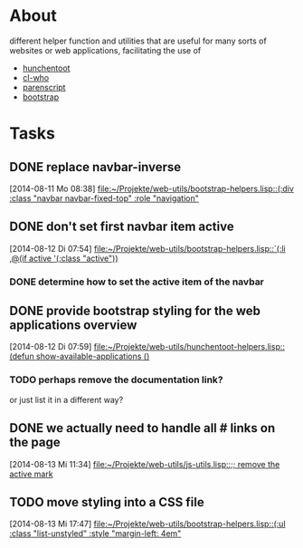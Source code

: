 # -*- ispell-dictionary: "en_GB" -*-
* About
different helper function and utilities that are useful for many sorts of websites or web applications, facilitating the use of
+ [[http://weitz.de/hunchentoot/][hunchentoot]]
+ [[http://weitz.de/cl-who/][cl-who]]
+ [[http://common-lisp.net/project/parenscript/][parenscript]]
+ [[http://getbootstrap.com/][bootstrap]]
* Tasks
** DONE replace navbar-inverse
   SCHEDULED: <2014-08-11 Mo>
   [2014-08-11 Mo 08:38]
   [[file:~/Projekte/web-utils/bootstrap-helpers.lisp::(:div%20:class%20"navbar%20navbar-fixed-top"%20:role%20"navigation"][file:~/Projekte/web-utils/bootstrap-helpers.lisp::(:div :class "navbar navbar-fixed-top" :role "navigation"]]
** DONE don't set first navbar item active
   SCHEDULED: <2014-08-12 Di>
   [2014-08-12 Di 07:54]
   [[file:~/Projekte/web-utils/bootstrap-helpers.lisp::`(:li%20,@(if%20active%20'(:class%20"active"))][file:~/Projekte/web-utils/bootstrap-helpers.lisp::`(:li ,@(if active '(:class "active"))]]
*** DONE determine how to set the active item of the navbar
** DONE provide bootstrap styling for the web applications overview
   SCHEDULED: <2014-08-13 Mi>
   [2014-08-12 Di 07:59]
   [[file:~/Projekte/web-utils/hunchentoot-helpers.lisp::(defun%20show-available-applications%20()][file:~/Projekte/web-utils/hunchentoot-helpers.lisp::(defun show-available-applications ()]]
*** TODO perhaps remove the documentation link?
or just list it in a different way?
** DONE we actually need to handle all # links on the page
   SCHEDULED: <2014-08-14 Do>
   [2014-08-13 Mi 11:34]
   [[file:~/Projekte/web-utils/js-utils.lisp::%3B%3B%20remove%20the%20active%20mark][file:~/Projekte/web-utils/js-utils.lisp::;; remove the active mark]]
** TODO move styling into a CSS file
   [2014-08-13 Mi 17:47]
   [[file:~/Projekte/web-utils/bootstrap-helpers.lisp::(:ul%20:class%20"list-unstyled"%20:style%20"margin-left:%204em"][file:~/Projekte/web-utils/bootstrap-helpers.lisp::(:ul :class "list-unstyled" :style "margin-left: 4em"]]

